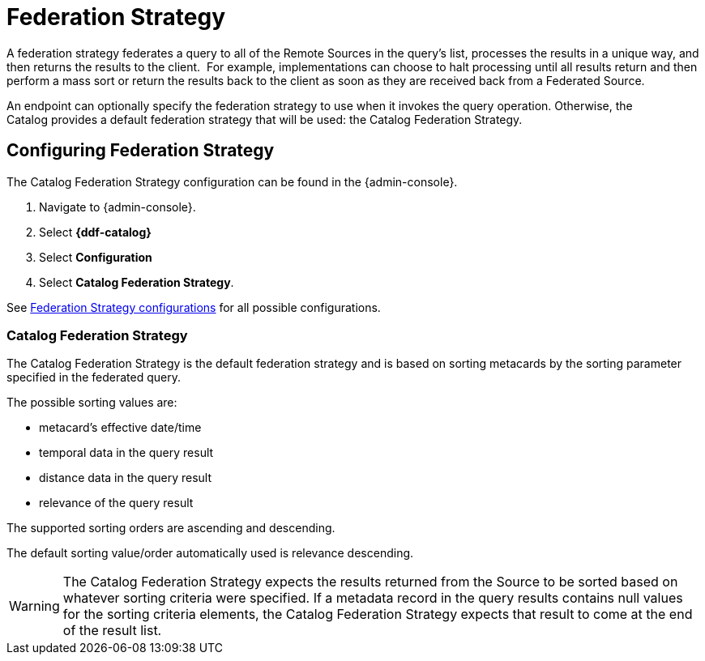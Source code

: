 :title: Federation Strategy
:type: configuration
:status: published
:parent: Configuring Federation
:order: 03
:summary: Federation Strategy.

= Federation Strategy

A federation strategy federates a query to all of the Remote Sources in the query's list, processes the results in a unique way, and then returns the results to the client. 
For example, implementations can choose to halt processing until all results return and then perform a mass sort or return the results back to the client as soon as they are received back from a Federated Source.

An endpoint can optionally specify the federation strategy to use when it invokes the query operation.
Otherwise, the Catalog provides a default federation strategy that will be used: the Catalog Federation Strategy.

== Configuring Federation Strategy

The Catalog Federation Strategy configuration can be found in the {admin-console}.

. Navigate to {admin-console}.
. Select *{ddf-catalog}*
. Select *Configuration*
. Select *Catalog Federation Strategy*.

See xref:reference:tables/CachingFederationStrategy.adoc[Federation Strategy configurations] for all possible configurations.

=== Catalog Federation Strategy [[_catalogFederationStrategy]]

The Catalog Federation Strategy is the default federation strategy and is based on sorting metacards by the sorting parameter specified in the federated query.

The possible sorting values are:

* metacard's effective date/time
* temporal data in the query result
* distance data in the query result
* relevance of the query result

The supported sorting orders are ascending and descending.

The default sorting value/order automatically used is relevance descending.

[WARNING]
====
The Catalog Federation Strategy expects the results returned from the Source to be sorted based on whatever sorting criteria were specified.
If a metadata record in the query results contains null values for the sorting criteria elements, the Catalog Federation Strategy expects that result to come at the end of the result list.
====

